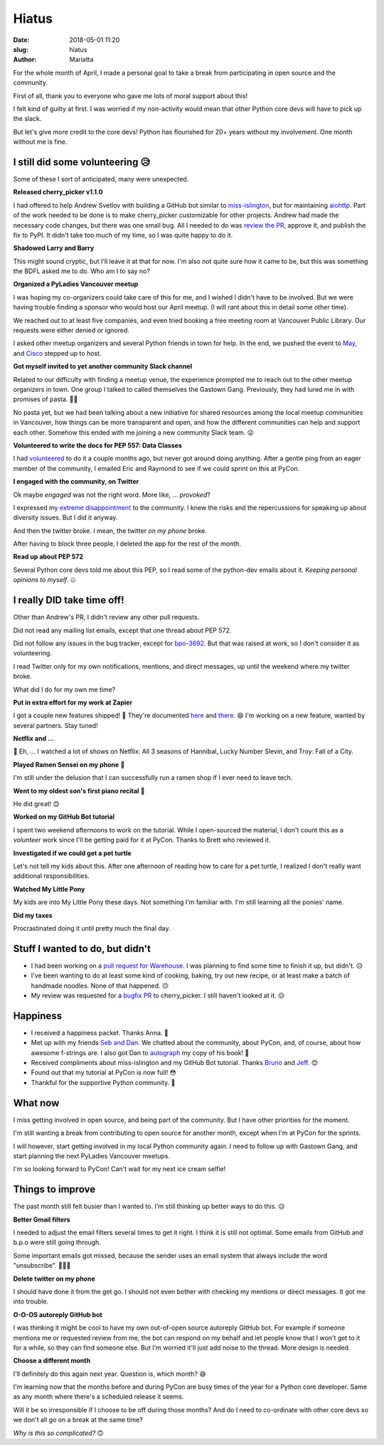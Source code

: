Hiatus
######

:date: 2018-05-01 11:20
:slug: hiatus
:author: Mariatta


For the whole month of April, I made a personal goal to take a break from
participating in open source and the community.

First of all, thank you to everyone who gave me lots of moral support about this!

I felt kind of guilty at first. I was worried if my non-activity would mean
that other Python core devs will have to pick up the slack.

But let's give more credit to the core devs! Python has flourished for 20+ years
without my involvement. One month without me is fine.

**I still did some volunteering** 😥
------------------------------------

Some of these I sort of anticipated, many were unexpected.

**Released cherry_picker v1.1.0**

I had offered to help Andrew Svetlov with building a GitHub bot similar to
`miss-islington <https://github.com/python/miss-islington>`_, but for maintaining
`aiohttp <https://github.com/aio-libs/aiohttp>`_. Part of the work
needed to be done is to make cherry_picker customizable for other projects.
Andrew had made the necessary code changes, but there was one small bug.
All I needed to do was `review the PR <https://github.com/python/core-workflow/pull/233>`_,
approve it, and publish the fix to PyPI. It didn't take
too much of my time, so I was quite happy to do it.

**Shadowed Larry and Barry**

This might sound cryptic, but I'll leave it at that for now. I'm also not quite
sure how it came to be, but this was something the BDFL asked me
to do. Who am I to say no?

**Organized a PyLadies Vancouver meetup**

I was hoping my co-organizers could take care of this for me, and I wished I
didn't have to be involved. But we were having trouble finding a sponsor who would
host our April meetup. (I will rant about this in detail some other time).

We reached out to at least five companies, and even tried booking a free meeting room
at Vancouver Public Library. Our requests were either denied or ignored.

I asked other meetup organizers and several Python friends in town for help. In
the end, we pushed the event to `May <https://www.meetup.com/PyLadies-Vancouver/events/249657234/>`_,
and `Cisco <https://twitter.com/CiscoSecurity>`_ stepped up to host.

**Got myself invited to yet another community Slack channel**

Related to our difficulty with finding a meetup venue, the experience
prompted me to reach out to the other meetup organizers in town. One group
I talked to called themselves the Gastown Gang. Previously, they had lured me in with
promises of pasta. 🍝😋

No pasta yet, but we had been talking about a new initiative for shared
resources among the local meetup communities in Vancouver,
how things can be more transparent and open, and how the different communities
can help and support each other. Somehow this ended with me joining a new community
Slack team. 😛

**Volunteered to write the docs for PEP 557: Data Classes**

I had `volunteered <https://bugs.python.org/issue32216>`_ to do it a couple
months ago, but never got around doing anything. After a gentle ping from an
eager member of the community, I emailed Eric and Raymond to see if we could
sprint on this at PyCon.

**I engaged with the community, on Twitter**

Ok maybe *engaged* was not the right word. More like, ... *provoked*?

I expressed my `extreme disappointment <https://twitter.com/mariatta/status/987450414298685440>`_
to the community. I knew the risks and the repercussions for speaking up about
diversity issues. But I did it anyway.

And then the twitter broke. I mean, the twitter *on my phone* broke.

After having to block three people, I deleted the app for the rest of the month.

**Read up about PEP 572**

Several Python core devs told me about this PEP, so I read some of
the python-dev emails about it. *Keeping personal opinions to myself*. 🤐


**I really DID take time off!**
-------------------------------

Other than Andrew's PR, I didn't review any other pull requests.

Did not read any mailing list emails, except that one thread about PEP 572.

Did not follow any issues in the bug tracker, except for `bpo-3692
<https://bugs.python.org/issue3692>`_. But that was raised at work, so I don't
consider it as volunteering.

I read Twitter only for my own notifications, mentions, and direct messages,
up until the weekend where my twitter broke.

What did I do for my own me time?

**Put in extra effort for my work at Zapier**

I got a couple new features shipped! 🌮 They're documented
`here <https://zapier.com/developer/documentation/v2/partner-api/#paging-through-results-using-limit-and-offset>`_
and `there <https://zapier.com/developer/documentation/v2/shared-zaps-test-trigger/#embed-widget-faq>`_. 😄
I'm working on a new feature, wanted by several partners. Stay tuned!

**Netflix and ...**

🤭 Eh, ... I watched a lot of shows on Netflix: All 3 seasons of Hannibal, Lucky
Number Slevin, and Troy: Fall of a City.

**Played Ramen Sensei on my phone** 🍜

I'm still under the delusion that I can successfully run a ramen shop if I ever
need to leave tech.

**Went to my oldest son's first piano recital** 🎹

He did great! 😊

**Worked on my GitHub Bot tutorial**

I spent two weekend afternoons to work on the tutorial. While I open-sourced
the  material, I don't count this as a *volunteer* work since I'll be getting paid
for it at PyCon. Thanks to Brett who reviewed it.

**Investigated if we could get a pet turtle**

Let's not tell my kids about this. After one afternoon of reading how to care
for a pet turtle, I realized I don't really want additional responsibilities.

**Watched My Little Pony**

My kids are into My Little Pony these days. Not something I'm familiar with. I'm
still learning all the ponies' name.

**Did my taxes**

Procrastinated doing it until pretty much the final day.


**Stuff I wanted to do, but didn't**
------------------------------------

- I had been working on a `pull request for Warehouse
  <https://github.com/pypa/warehouse/pull/3306>`_. I was planning
  to find some time to finish it up, but didn't. 😥

- I've been wanting to do at least some kind of cooking, baking, try out new recipe,
  or at least make a batch of handmade noodles. None of that happened. 😕

- My review was requested for a `bugfix PR <https://github.com/python/core-workflow/pull/238>`_
  to cherry_picker. I still haven't looked at it. 😔

**Happiness**
-------------

- I received a happiness packet. Thanks Anna. 💖

- Met up with my friends `Seb and Dan <https://twitter.com/mariatta/status/986368161690759168>`_.
  We chatted about the community, about PyCon, and, of course, about how awesome f-strings are.
  I also got Dan to `autograph <https://twitter.com/mariatta/status/986360574450651136>`_ my copy of his
  book! 🤩

- Received compliments about miss-islington and my GitHub Bot tutorial.
  Thanks `Bruno <https://twitter.com/nicoddemus/status/980963184189329408>`_
  and `Jeff <https://twitter.com/webology/status/985167199043235842>`_. 😊

- Found out that my tutorial at PyCon is now full! 😳️

- Thankful for the supportive Python community. 💖

**What now**
------------

I miss getting involved in open source, and being part of the community. But I
have other priorities for the moment.

I'm still wanting a break from contributing to open source for another month,
except when I'm at PyCon for the sprints.

I will however, start getting involved in my local Python community again.
I need to follow up with Gastown Gang, and start planning the next PyLadies Vancouver
meetups.

I'm so looking forward to PyCon! Can't wait for my next ice cream selfie!


**Things to improve**
---------------------

The past month still felt busier than I wanted to. I'm still thinking up better
ways to do this. 😥

**Better Gmail filters**

I needed to adjust the email filters several times to get it right. I think
it is still not optimal. Some emails from GitHub and b.p.o were still going through.

Some important emails got missed, because the sender uses an email system that always
include the word "unsubscribe". 🤷🏻‍♀️

**Delete twitter on my phone**

I should have done it from the get go. I should not even bother with
checking my mentions or direct messages. It got me into trouble.

**O-O-OS autoreply GitHub bot**

I was thinking it might be cool to have my own out-of-open source autoreply GitHub
bot. For example if someone mentions me or requested review from me, the bot can
respond on my behalf and let people know that I won't get to it for a while,
so they can find someone else. But I'm worried it'll just add noise to the thread.
More design is needed.

**Choose a different month**

I'll definitely do this again next year. Question is, which month? 😅

I'm learning now that the months before and during PyCon are busy times of the year for
a Python core developer. Same as any month where there's a scheduled release it seems.

Will it be so irresponsible if I choose to be off during those  months?
And do I need to co-ordinate with other core devs so we don't all go on a
break at the same time?

*Why is this so complicated?* 🙃
